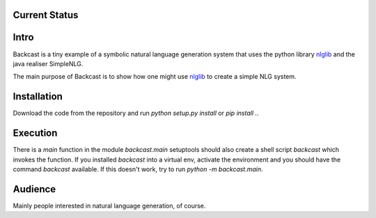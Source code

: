 Current Status |build|
======================

.. |build| image:: https://travis-ci.org/roman-kutlak/backcast.svg?branch=master
    :target: https://travis-ci.org/roman-kutlak/backcast


Intro
=====

Backcast is a tiny example of a symbolic natural language generation system
that uses the python library nlglib_ and the java realiser SimpleNLG.

The main purpose of Backcast is to show how one might use nlglib_ to create
a simple NLG system.


Installation
============

Download the code from the repository and run `python setup.py install`
or `pip install .`.


Execution
============

There is a `main` function in the module `backcast.main`
setuptools should also create a shell script `backcast`
which invokes the function. If you installed `backcast`
into a virtual env, activate the environment
and you should have the command `backcast` available.
If this doesn't work, try to run `python -m backcast.main`.


Audience
========

Mainly people interested in natural language generation, of course.


.. _nlglib: https://github.com/roman-kutlak/nlglib
